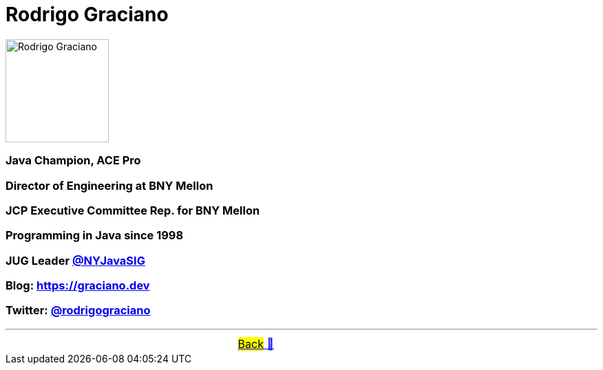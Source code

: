 = Rodrigo Graciano

image::../images/RodrigoGraciano.png[Rodrigo Graciano, 150, float="right", align="center"]
=== Java Champion, ACE Pro
=== Director of Engineering at BNY Mellon
=== JCP Executive Committee Rep. for BNY Mellon
=== Programming in Java since 1998
=== JUG Leader link:https://twitter.com/nyjavasig[@NYJavaSIG]
=== Blog: https://graciano.dev
=== Twitter: https://twitter.com/rodrigograciano[@rodrigograciano]

'''

[caption=" ", .center, cols="<40%, ^20%, >40%", width=95%, grid=none, frame=none]
|===
| &nbsp;
| &nbsp; link:../../README.adoc[#Back# 🔼]
| &nbsp;
|===